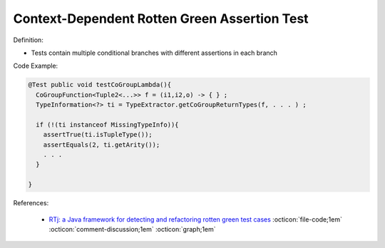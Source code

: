 Context-Dependent Rotten Green Assertion Test
^^^^^
Definition:

* Tests contain multiple conditional branches with different assertions in each branch


Code Example:

.. code-block:: java

  @Test public void testCoGroupLambda(){
    CoGroupFunction<Tuple2<...>> f = (i1,i2,o) -> { } ;
    TypeInformation<?> ti = TypeExtractor.getCoGroupReturnTypes(f, . . . ) ;

    if (!(ti instanceof MissingTypeInfo)){
      assertTrue(ti.isTupleType());
      assertEquals(2, ti.getArity());
      . . .
    }

  }

References:

 * `RTj: a Java framework for detecting and refactoring rotten green test cases <https://dl.acm.org/doi/10.1145/3377812.3382151>`_ :octicon:`file-code;1em` :octicon:`comment-discussion;1em` :octicon:`graph;1em`

